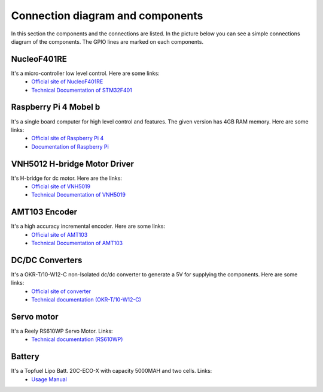 Connection diagram and components
=================================


In this section the components and the connections are listed. 
In the picture below you can see a simple connections diagram of the components. 
The GPIO lines are marked on each components.

.. image:: images/ConnectionDiagram.png
   :align: center
   :scale: 100%


NucleoF401RE
------------
.. image:: images/NucleoF401RE.jpg
   :align: center
   :scale: 75%

It's a micro-controller low level control. Here are some links: 
    - `Official site of NucleoF401RE`_ 
    - `Technical Documentation of STM32F401`_

.. _`Official site of NucleoF401RE`: https://www.st.com/en/evaluation-tools/nucleo-f401re.html
.. _`Technical Documentation of STM32F401`: ../../source/documents/STM32F401.pdf

Raspberry Pi 4 Mobel b
-----------------------

.. image:: images/RaspberryPi4.jpg
   :align: center
   :scale: 40%

It's a single board computer for high level control and features. The given version has 4GB RAM memory. Here are some links:
    - `Official site of Raspberry Pi 4`_
    - `Documentation of Raspberry Pi`_

.. _`Official site of Raspberry Pi 4`: https://www.raspberrypi.org/products/raspberry-pi-4-model-b
.. _`Documentation of Raspberry Pi`: https://www.raspberrypi.org/documentation

VNH5012 H-bridge Motor Driver
-----------------------------

.. image:: images/VNH5019.jpg
   :align: center
   :scale: 50%

It's H-bridge for dc motor. Here are the links:
    - `Official site of VNH5019`_ 
    - `Technical Documentation of VNH5019`_

.. _`Official site of VNH5019`: https://www.pololu.com/product/1451
.. _`Technical Documentation of VNH5019`: ../../source/documents/vnh5019.pdf





AMT103 Encoder
--------------

.. image:: images/CUIAMT103.png
   :align: center
   :scale: 75%

It's a high accuracy incremental encoder. Here are some links:
    - `Official site of AMT103`_ 
    - `Technical Documentation of AMT103`_

    
.. _`Official site of AMT103`: https://www.cuidevices.com/product/motion/rotary-encoders/incremental/modular/amt10-series
.. _`Technical Documentation of AMT103`: ../../source/documents/amt10.pdf

DC/DC Converters
----------------

.. image:: images/DCDCConv.jpg
   :align: center
   :scale: 100%

It's a OKR-T/10-W12-C non-Isolated dc/dc converter to generate a 5V for supplying the components. Here are some links:
    - `Official site of converter`_
    - `Technical documentation (OKR-T/10-W12-C)`_

.. _`Official site of converter`: https://power.murata.com/okr-t-10-w12-c.html
.. _`Technical documentation (OKR-T/10-W12-C)`: ../../source/documents/DCConverter.pdf


Servo motor
------------

.. image:: images/Servo.jpg
   :align: center
   :scale: 50%


It's a Reely RS610WP Servo Motor. Links:
    - `Technical documentation (RS610WP)`_

.. _`Technical documentation (RS610WP)`: ../../source/documents/Servo.pdf

Battery
-------

.. image:: images/battery.jpg
   :align: center
   :scale: 100%

It's a Topfuel Lipo Batt. 20C-ECO-X with capacity 5000MAH and two cells. Links: 
    - `Usage Manual`_

.. _`Usage Manual`: ../../source/documents/ManualTopFuelLiPo.pdf

